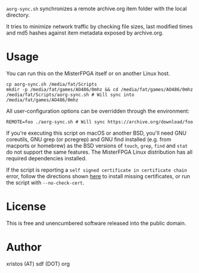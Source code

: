 ~aorg-sync.sh~ synchronizes a remote archive.org item folder with the local directory.

It tries to minimize network traffic by checking file sizes, last modified times and
md5 hashes against item metadata exposed by archive.org.

* Usage

You can run this on the MisterFPGA itself or on another Linux host.

#+BEGIN_SRC shell-script
cp aorg-sync.sh /media/fat/Scripts
mkdir -p /media/fat/games/AO486/0mhz && cd /media/fat/games/AO486/0mhz
/media/fat/Scripts/aorg-sync.sh # Will sync into /media/fat/games/AO486/0mhz
#+END_SRC

All user-configuration options can be overridden through the environment:

#+BEGIN_SRC shell-script
REMOTE=foo ./aorg-sync.sh # Will sync https://archive.org/download/foo
#+END_SRC

If you're executing this script on macOS or another BSD, you'll need GNU coreutils,
GNU grep (or pcregrep) and GNU find installed (e.g. from macports or homebrew)
as the BSD versions of ~touch~, ~grep~, ~find~ and ~stat~ do not support the same
features. The MisterFPGA Linux distribution has all required dependencies installed.

If the script is reporting a ~self signed certificate in certificate chain~ error,
follow the directions shown [[https://boogermann.github.io/Bible_MiSTer/getting-started/how-to-use/#fixing-missing-certificates][here]] to install missing certificates,
or run the script with ~--no-check-cert~.

* License
This is free and unencumbered software released into the public domain.

* Author
xristos (AT) sdf (DOT) org

